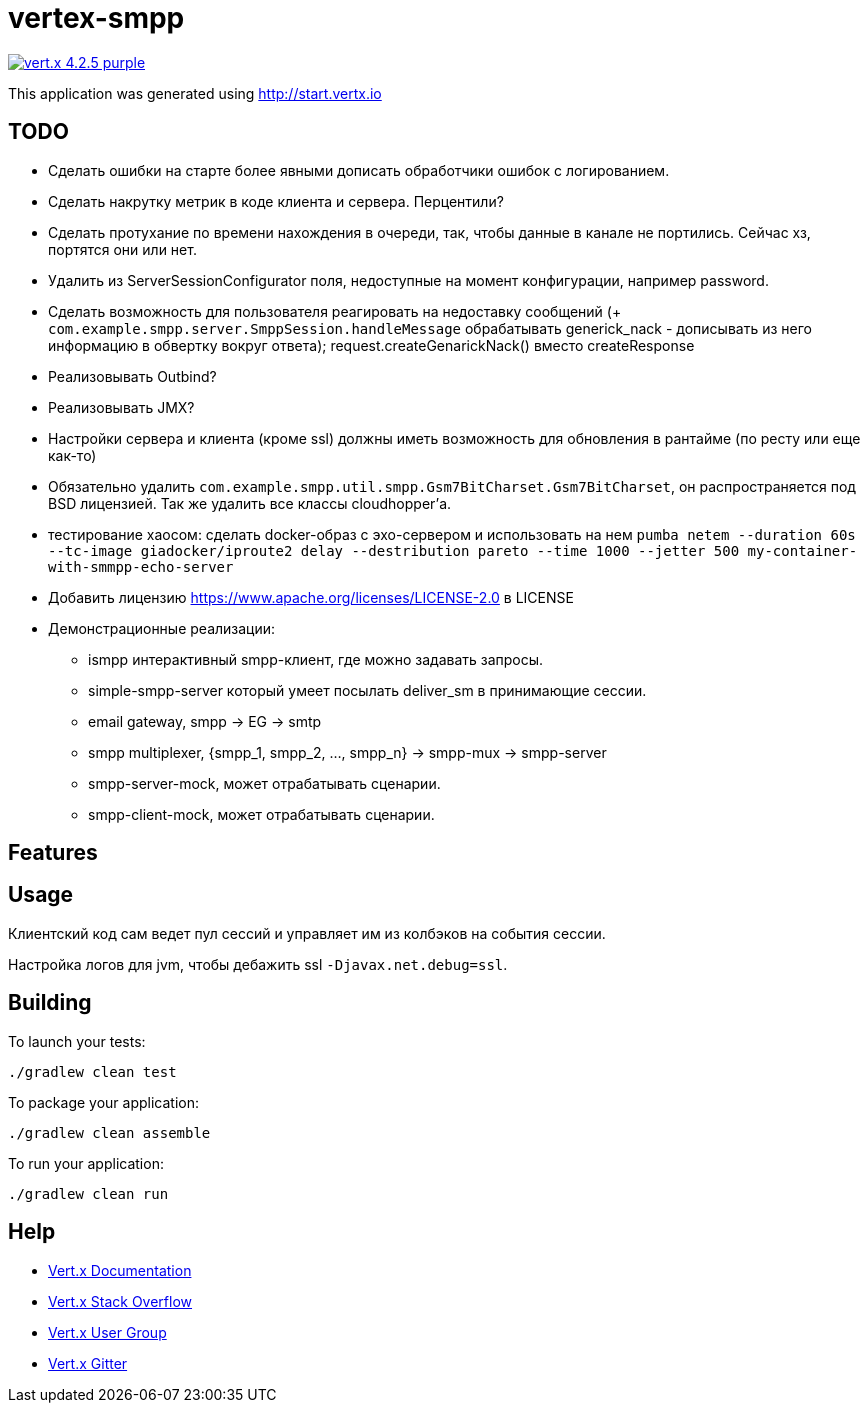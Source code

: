 = vertex-smpp

image:https://img.shields.io/badge/vert.x-4.2.5-purple.svg[link="https://vertx.io"]

This application was generated using http://start.vertx.io

== TODO
- Сделать ошибки на старте более явными дописать обработчики ошибок с логированием.
- Сделать накрутку метрик в коде клиента и сервера. Перцентили?
- Сделать протухание по времени нахождения в очереди, так, чтобы данные в канале не портились. Сейчас хз, портятся они или нет.
- Удалить из ServerSessionConfigurator поля, недоступные на момент конфигурации, например password.
- Сделать возможность для пользователя реагировать на недоставку сообщений (+ `com.example.smpp.server.SmppSession.handleMessage` обрабатывать generick_nack - дописывать из него информацию в обвертку вокруг ответа); request.createGenarickNack() вместо createResponse
- Реализовывать Outbind?
- Реализовывать JMX?
- Настройки сервера и клиента (кроме ssl) должны иметь возможность для обновления в рантайме (по ресту или еще как-то)
- Обязательно удалить `com.example.smpp.util.smpp.Gsm7BitCharset.Gsm7BitCharset`, он распространяется под BSD лицензией. Так же удалить все классы cloudhopper'а.
- тестирование хаосом: сделать docker-образ с эхо-сервером и использовать на нем `pumba netem --duration 60s --tc-image giadocker/iproute2 delay --destribution pareto --time 1000 --jetter 500 my-container-with-smmpp-echo-server`
- Добавить лицензию https://www.apache.org/licenses/LICENSE-2.0 в LICENSE
- Демонстрационные реализации:
    * ismpp интерактивный smpp-клиент, где можно задавать запросы.
    * simple-smpp-server который умеет посылать deliver_sm в принимающие сессии.
    * email gateway, smpp -> EG -> smtp
    * smpp multiplexer, {smpp_1, smpp_2, ..., smpp_n} -> smpp-mux -> smpp-server
    * smpp-server-mock, может отрабатывать сценарии.
    * smpp-client-mock, может отрабатывать сценарии.

== Features

== Usage
Клиентский код сам ведет пул сессий и управляет им из колбэков на события сессии.

Настройка логов для jvm, чтобы дебажить ssl `-Djavax.net.debug=ssl`.

== Building

To launch your tests:
[source,bash]
----
./gradlew clean test
----

To package your application:
[source,bash]
----
./gradlew clean assemble
----

To run your application:
[source,bash]
----
./gradlew clean run
----

== Help

* https://vertx.io/docs/[Vert.x Documentation]
* https://stackoverflow.com/questions/tagged/vert.x?sort=newest&pageSize=15[Vert.x Stack Overflow]
* https://groups.google.com/forum/?fromgroups#!forum/vertx[Vert.x User Group]
* https://gitter.im/eclipse-vertx/vertx-users[Vert.x Gitter]



